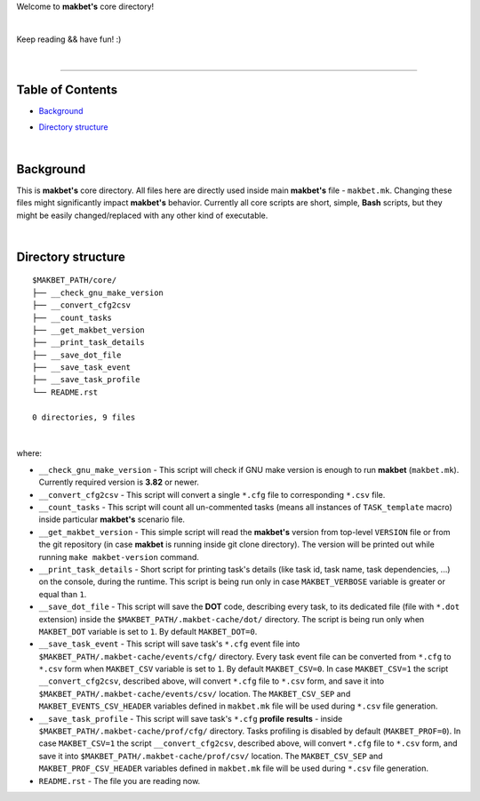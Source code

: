 Welcome to **makbet's** core directory!

|

Keep reading && have fun! :)

|

----

**Table of Contents**
---------------------

- | `Background`_
- | `Directory structure`_

|

**Background**
--------------

This is **makbet's** core directory.  All files here are directly used
inside main **makbet's** file - ``makbet.mk``.  Changing these files might
significantly impact **makbet's** behavior.  Currently all core scripts are
short, simple, **Bash** scripts, but they might be easily changed/replaced
with any other kind of executable.

|

**Directory structure**
-----------------------

::

  $MAKBET_PATH/core/
  ├── __check_gnu_make_version
  ├── __convert_cfg2csv
  ├── __count_tasks
  ├── __get_makbet_version
  ├── __print_task_details
  ├── __save_dot_file
  ├── __save_task_event
  ├── __save_task_profile
  └── README.rst

  0 directories, 9 files

|

where:

- ``__check_gnu_make_version`` - This script will check if GNU make version
  is enough to run **makbet** (``makbet.mk``).  Currently required version
  is **3.82** or newer.

- ``__convert_cfg2csv`` - This script will convert a single ``*.cfg`` file
  to corresponding ``*.csv`` file.

- ``__count_tasks`` -  This script will count all un-commented tasks
  (means all instances of ``TASK_template`` macro) inside particular
  **makbet's** scenario file.

- ``__get_makbet_version`` - This simple script will read the **makbet's**
  version from top-level ``VERSION`` file or from the git repository (in case
  **makbet** is running inside git clone directory).  The version will be
  printed out while running ``make makbet-version`` command.

- ``__print_task_details`` - Short script for printing task's details
  (like task id, task name, task dependencies, ...) on the console, during
  the runtime.  This script is being run only in case ``MAKBET_VERBOSE``
  variable is greater or equal than ``1``.

- ``__save_dot_file`` - This script will save the **DOT** code, describing
  every task, to its dedicated file (file with ``*.dot`` extension) inside
  the ``$MAKBET_PATH/.makbet-cache/dot/`` directory.  The script is being
  run only when ``MAKBET_DOT`` variable is set to ``1``.  By default
  ``MAKBET_DOT=0``.

- ``__save_task_event`` - This script will save task's ``*.cfg`` event file
  into ``$MAKBET_PATH/.makbet-cache/events/cfg/`` directory.  Every task event
  file can be converted from ``*.cfg`` to ``*.csv`` form when ``MAKBET_CSV``
  variable is set to ``1``.  By default ``MAKBET_CSV=0``.  In case
  ``MAKBET_CSV=1`` the script ``__convert_cfg2csv``, described above, will
  convert ``*.cfg`` file to ``*.csv`` form, and save it into
  ``$MAKBET_PATH/.makbet-cache/events/csv/`` location.  The ``MAKBET_CSV_SEP``
  and ``MAKBET_EVENTS_CSV_HEADER`` variables defined in ``makbet.mk`` file
  will be used during ``*.csv`` file generation.

- ``__save_task_profile`` - This script will save task's ``*.cfg`` **profile**
  **results** - inside ``$MAKBET_PATH/.makbet-cache/prof/cfg/`` directory.
  Tasks profiling is disabled by default (``MAKBET_PROF=0``).  In case
  ``MAKBET_CSV=1`` the script ``__convert_cfg2csv``, described above, will
  convert ``*.cfg`` file to ``*.csv`` form, and save it into
  ``$MAKBET_PATH/.makbet-cache/prof/csv/`` location.  The ``MAKBET_CSV_SEP``
  and ``MAKBET_PROF_CSV_HEADER`` variables defined in ``makbet.mk`` file will
  be used during ``*.csv`` file generation.

- ``README.rst`` - The file you are reading now.


.. End of file
